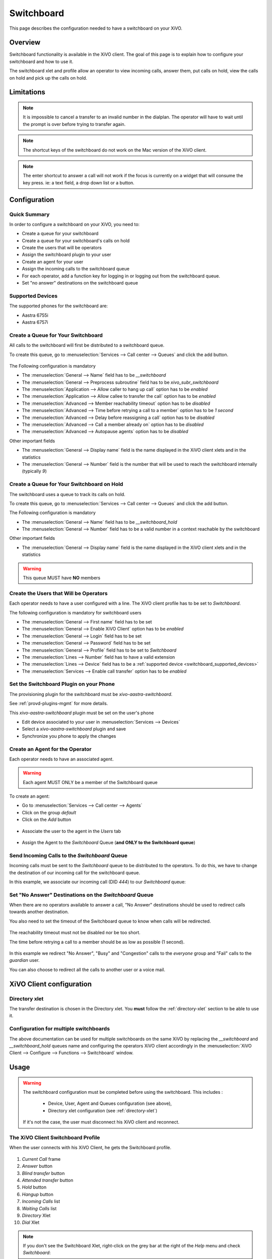 ***********
Switchboard
***********

This page describes the configuration needed to have a switchboard on your XiVO.


Overview
========

Switchboard functionality is available in the XiVO client. The goal of this page is to explain how to
configure your switchboard and how to use it.

The switchboard xlet and profile allow an operator to view incoming calls, answer them,
put calls on hold, view the calls on hold and pick up the calls on hold.


Limitations
===========

.. note::

  It is impossible to cancel a transfer to an invalid number in the dialplan.
  The operator will have to wait until the prompt is over before trying to
  transfer again.

.. note::

  The shortcut keys of the switchboard do not work on the Mac version of the
  XiVO client.

.. note::

  The enter shortcut to answer a call will not work if the focus is currently
  on a widget that will consume the key press. ie: a text field, a drop down
  list or a button.


Configuration
=============

Quick Summary
-------------

In order to configure a switchboard on your XiVO, you need to:

* Create a queue for your switchboard
* Create a queue for your switchboard's calls on hold
* Create the users that will be operators
* Assign the switchboard plugin to your user
* Create an agent for your user
* Assign the incoming calls to the switchboard queue
* For each operator, add a function key for logging in or logging out from the switchboard queue.
* Set "no answer" destinations on the switchboard queue


.. _switchboard_supported_devices:

Supported Devices
-----------------

The supported phones for the switchboard are:

* Aastra 6755i
* Aastra 6757i


Create a Queue for Your Switchboard
-----------------------------------

All calls to the switchboard will first be distributed to a switchboard queue.

To create this queue, go to :menuselection:`Services --> Call center --> Queues` and click the add button.

.. figure:: images/queue_general.png

The Following configuration is mandatory

* The :menuselection:`General --> Name` field has to be *__switchboard*
* The :menuselection:`General --> Preprocess subroutine` field has to be *xivo_subr_switchboard*
* The :menuselection:`Application --> Allow caller to hang up call` option has to be *enabled*
* The :menuselection:`Application --> Allow callee to transfer the call` option has to be *enabled*
* The :menuselection:`Advanced --> Member reachability timeout` option has to be *disabled*
* The :menuselection:`Advanced --> Time before retrying a call to a member` option has to be *1 second*
* The :menuselection:`Advanced --> Delay before reassigning a call` option has to be *disabled*
* The :menuselection:`Advanced --> Call a member already on` option has to be *disabled*
* The :menuselection:`Advanced --> Autopause agents` option has to be *disabled*

Other important fields

* The :menuselection:`General --> Display name` field is the name displayed in the XiVO client xlets and in the statistics
* The :menuselection:`General --> Number` field is the number that will be used to reach the switchboard internally (typically *9*)


Create a Queue for Your Switchboard on Hold
-------------------------------------------

The switchboard uses a queue to track its calls on hold.

To create this queue, go to :menuselection:`Services --> Call center --> Queues` and click the add button.

The Following configuration is mandatory

* The :menuselection:`General --> Name` field has to be *__switchboard_hold*
* The :menuselection:`General --> Number` field has to be a valid number in a context reachable by the switchboard

Other important fields

* The :menuselection:`General --> Display name` field is the name displayed in the XiVO client xlets and in the statistics

.. warning:: This queue MUST have **NO** members


Create the Users that Will be Operators
---------------------------------------

Each operator needs to have a user configured with a line. The XiVO client profile has to be set to *Switchboard*.

The following configuration is mandatory for switchboard users

* The :menuselection:`General --> First name` field has to be set
* The :menuselection:`General --> Enable XiVO Client` option has to be *enabled*
* The :menuselection:`General --> Login` field has to be set
* The :menuselection:`General --> Password` field has to be set
* The :menuselection:`General --> Profile` field has to be set to *Switchboard*
* The :menuselection:`Lines --> Number` field has to have a valid extension
* The :menuselection:`Lines --> Device` field has to be a :ref:`supported device <switchboard_supported_devices>`
* The :menuselection:`Services --> Enable call transfer` option has to be *enabled*

.. figure:: images/user_general.png


Set the Switchboard Plugin on your Phone
----------------------------------------

The provisioning plugin for the switchboard must be *xivo-aastra-switchboard*.

See :ref:`provd-plugins-mgmt` for more details.

This *xivo-aastra-switchboard* plugin must be set on the user's phone

* Edit device associated to your user in :menuselection:`Services --> Devices`
* Select a *xivo-aastra-switchboard* plugin and save
* Synchronize you phone to apply the changes

.. figure:: images/device_plugin_switchboard.png


Create an Agent for the Operator
--------------------------------

Each operator needs to have an associated agent.

.. warning:: Each agent MUST ONLY be a member of the Switchboard queue

To create an agent:

* Go to :menuselection:`Services --> Call center --> Agents`
* Click on the group `default`
* Click on the `Add` button

.. figure:: images/agent_add.png

* Associate the user to the agent in the `Users` tab

.. figure:: images/agent_user.png

* Assign the Agent to the *Switchboard* Queue (**and ONLY to the Switchboard queue**)

.. figure:: images/agent_queue.png


Send Incoming Calls to the *Switchboard* Queue
----------------------------------------------

Incoming calls must be sent to the *Switchboard* queue to be distributed to
the operators. To do this, we have to change the destination of our incoming
call for the switchboard queue.

In this example, we associate our incoming call (DID *444*) to our *Switchboard* queue:

.. figure:: images/incall_general.png


Set "No Answer" Destinations on the *Switchboard* Queue
-------------------------------------------------------

When there are no operators available to answer a call, "No Answer" destinations
should be used to redirect calls towards another destination.

You also need to set the timeout of the Switchboard queue to know when calls will be
redirected.

.. figure:: images/queue_application.png

The reachability timeout must not be disabled nor be too short.

The time before retrying a call to a member should be as low as possible (1 second).

.. figure:: images/queue_advanced.png

In this example we redirect "No Answer", "Busy" and "Congestion" calls to the
*everyone* group and "Fail" calls to the *guardian* user.

You can also choose to redirect all the calls to another user or a voice mail.

.. figure:: images/queue_no_answer.png


XiVO Client configuration
=========================

Directory xlet
--------------

The transfer destination is chosen in the Directory xlet. You **must** follow the :ref:`directory-xlet` section to be able to use it.


Configuration for multiple switchboards
---------------------------------------

The above documentation can be used for multiple switchboards on the same
XiVO by replacing the *__switchboard* and *__switchboard_hold* queues name
and configuring the operators XiVO client accordingly in the
:menuselection:`XiVO Client --> Configure --> Functions --> Switchboard` window.

.. figure:: images/multi_switchboard.png


Usage
=====

.. warning::

  The switchboard configuration must be completed before using the switchboard. This includes :

    * Device, User, Agent and Queues configuration (see above),
    * Directory xlet configuration (see :ref:`directory-xlet`)

  If it's not the case, the user must disconnect his XiVO client and reconnect.


The XiVO Client Switchboard Profile
-----------------------------------

When the user connects with his XiVO Client, he gets the Switchboard profile.

.. figure:: images/xivoclient-answering.png

1. *Current Call* frame
2. *Answer* button
3. *Blind transfer* button
4. *Attended transfer* button
5. *Hold* button
6. *Hangup* button
7. *Incoming Calls* list
8. *Waiting Calls* list
9. *Directory* Xlet
10. *Dial* Xlet

.. note:: If you don't see the Switchboard Xlet, right-click on the grey
          bar at the right of the *Help* menu and check *Switchboard*:

.. figure:: images/enable-switchboard.png

The operator can login his agent using a function key or an extension to start
receiving calls.


Call flow
---------

Answering an incoming call
^^^^^^^^^^^^^^^^^^^^^^^^^^

When the switchboard receives a call, the new call is added to the *Incoming Calls* list on the left. The user can answer this call **only when his phone is ringing**, by:

* clicking on the first call in the list
* clicking the *Answer* button
* pressing the *Enter* key

.. note:: The XiVO Client must be the active window for the keyboard shortcuts
          to be handled

Once the call has been answered, it is removed from the incoming calls list and
displayed in the *Current Call* frame.


Distributing a call
^^^^^^^^^^^^^^^^^^^

Once the call has been answered and placed in the current call frame, the operator has 3 choices:

* transfer the call to another user

  * using the *Blind transfer* button or the *F4* key.
  * using the *Attended transfer* button or the *F5* key

* put the call on hold using the *Hold* button or the *F7* key
* end the call using the *Hangup* button or the *F8* key.


Transferring a call
^^^^^^^^^^^^^^^^^^^

Transfer buttons allow the operator to select towards which destination he wishes to transfer the call. This is made through the *Directory* xlet. For defails about the xlet *Directory* usage and configuration see :ref:`directory-xlet`.

Once the destination name has been entered, press *Enter*. If multiple destinations are displayed, you can choose by:

* double-clicking on the destination
* using *Up*/*Down* arrows then:

  * pressing *Enter*
  * pressing the transfer button again

Blind transfers are straightforward: once the call is transferred, the operator is free to manage other calls.

Attended transfers are a bit more complicated: the operator needs to wait for the transfer destination to answer before completing the transfer.

In this example, the operator is currently asking *Bernard Marx* if he can transfer *Alice Wonderland* to him.

.. figure:: images/xivoclient-transferring.png

1. *Complete transfer* button
2. *Cancel transfer* button
3. Transfer destination filtering field (xlet *Directory*)
4. Transfer destination list (xlet *Directory*)

Once the destination has answered, you can:

* cancel the transfer with *F8* key
* complete the transfer with *F5* key

.. note:: The operator can not complete an attended transfer while the transfer destination is ringing. In this case, the operator must cancel the attended transfer and use the *Blind transfer* action.


Putting a call on hold
^^^^^^^^^^^^^^^^^^^^^^

If the user places the call on hold, it will be removed from the *Current call*
frame and displayed in the *Waiting calls* list. The time counter shows how long
the call has been waiting, thus it will be reset each time the call returns in
the *Waiting calls* list. The calls are ordered from the oldest to the newest.


Retrieving a call on hold
^^^^^^^^^^^^^^^^^^^^^^^^^

Once a call has been placed on hold, the operator will most certainly want to
retrieve that call later to distribute it to another destination.

To retrieve a call on hold:

* click the desired call in the *Waiting calls* list
* with the keyboard:

  * move the focus to the *Waiting calls* list (*F9* key)
  * choose the desired call with the arrow keys
  * press the *Enter* key.

Once a call has been retrieved from the *Waiting calls* list, it is moved back
into the *Current Call* frame, ready to be distributed.
